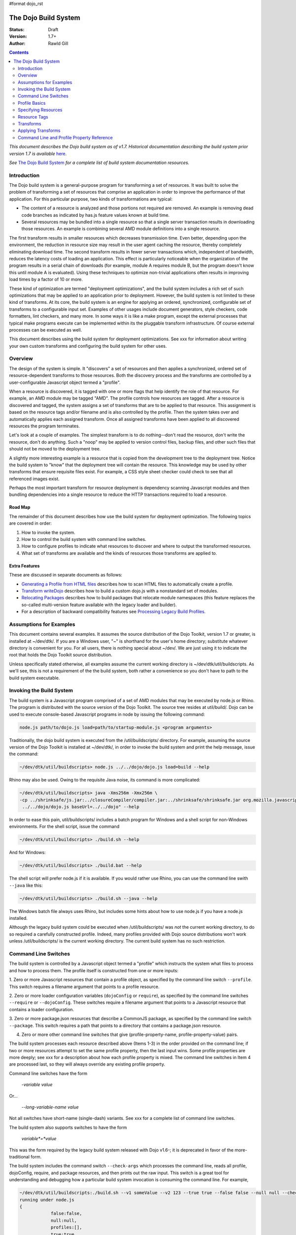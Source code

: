 #format dojo_rst

The Dojo Build System
=====================

:Status: Draft
:Version: 1.7+
:Author: Rawld Gill

.. contents::
   :depth: 2

*This document describes the Dojo build system as of v1.7. Historical documentation describing the build system prior
version 1.7 is available* `here <build/pre17/build>`_.

*See* `The Dojo Build System <build/index>`_ *for a complete list of build system documentation resources.*

============
Introduction
============

The Dojo build system is a general-purpose program for transforming a set of resources. It was built to solve the
problem of transforming a set of resources that comprise an application in order to improve the performance of that
application. For this particular purpose, two kinds of transformations are typical:

* The content of a resource is analyzed and those portions not required are removed. An example is removing dead code
  branches as indicated by has.js feature values known at build time.

* Several resources may be bundled into a single resource so that a single server transaction results in downloading
  those resources. An example is combining several AMD module definitions into a single resource.

The first transform results in smaller resources which decreases transmission time. Even better, depending upon the
environment, the reduction in resource size may result in the user agent caching the resource, thereby completely
eliminating download time. The second transform results in fewer server transactions which, independent of bandwidth,
reduces the latency costs of loading an application. This effect is particularly noticeable when the organization of the
program results in a serial chain of downloads (for example, module A requires module B, but the program doesn't know
this until module A is evaluated). Using these techniques to optimize non-trivial applications often results in
improving load times by a factor of 10 or more.

These kind of optimization are termed "deployment optimizations", and the build system includes a rich set of such
optimizations that may be applied to an application prior to deployment. However, the build system is not limited to
these kind of transforms. At its core, the build system is an engine for applying an ordered, synchronized, configurable
set of transforms to a configurable input set. Examples of other usages include document generators, style checkers,
code formatters, lint checkers, and many more. In some ways it is like a make program, except the external processes
that typical make programs execute can be implemented within its the pluggable transform infrastructure. Of course external
processes can be executed as well.

This document describes using the build system for deployment optimizations. See xxx for information about writing your
own custom transforms and configuring the build system for other uses.

========
Overview
========

The design of the system is simple. It "discovers" a set of resources and then applies a synchronized, ordered set of
resource-dependent transforms to those resources. Both the discovery process and the transforms are controlled by a
user-configurable Javascript object termed a "profile".

When a resource is discovered, it is tagged with one or more flags that help identify the role of that resource. For
example, an AMD module may be tagged "AMD". The profile controls how resources are tagged. After a resource is
discovered and tagged, the system assigns a set of transforms that are to be applied to that resource. This assignment
is based on the resource tags and/or filename and is also controlled by the profile. Then the system takes over and
automatically applies each assigned transform. Once all assigned transforms have been applied to all discovered
resources the program terminates.

Let's look at a couple of examples. The simplest transform is to do nothing--don't read the resource, don't write the
resource, don't do anything. Such a "noop" may be applied to version control files, backup files, and other such files
that should not be moved to the deployment tree.

A slightly more interesting example is a resource that is copied from the development tree to the deployment
tree. Notice the build system to "know" that the deployment tree will contain the resource. This knowledge may be used
by other transforms that ensure requisite files exist. For example, a CSS style sheet checker could check to see that
all referenced images exist.

Perhaps the most important transform for resource deployment is dependency scanning Javascript modules and then bundling
dependencies into a single resource to reduce the HTTP transactions required to load a resource.

Road Map
--------

The remainder of this document describes how use the build system for deployment optimization. The following topics are
covered in order:

1. How to invoke the system.

2. How to control the build system with command line switches.

3. How to configure profiles to indicate what resources to discover and where to output the transformed resources.

4. What set of transforms are available and the kinds of resources those transforms are applied to.

Extra Features
--------------

These are discussed in separate documents as follows:

* `Generating a Profile from HTML files <build/htmlToProfile>`_ describes how to scan HTML files to automatically create
  a profile.

* `Transform writeDojo <build/transforms/writeDojo>`_ describes how to build a custom dojo.js with a nonstandard set of
  modules.

* `Relocating Packages <build/relocatingPackages>`_ describes how to build packages that relocate module namespaces
  (this feature replaces the so-called multi-version feature available with the legacy loader and builder).

* For a description of backward compatibility features see `Processing Legacy Build Profiles <build/legacyBackCompat>`_.

========================
Assumptions for Examples 
========================

This document contains several examples. It assumes the source distribution of the Dojo Toolkit, version 1.7 or greater,
is installed at ~/dev/dtk/. If you are a Windows user, "~" is shorthand for the user's home directory; substitute
whatever directory is convenient for you. For all users, there is nothing special about ~/dev/. We are just using it to
indicate the root that holds the Dojo Toolkit source distribution.

Unless specifically stated otherwise, all examples assume the current working directory is
~/dev/dtk/util/buildscripts. As we'll see, this is not a requirement of the the build system, both rather a convenience
so you don't have to path to the build system executable.

=========================
Invoking the Build System
=========================

The build system is a Javascript program comprised of a set of AMD modules that may be executed by node.js or Rhino. The
program is distributed with the source version of the Dojo Toolkit. The source tree resides at util/build/. Dojo can be
used to execute console-based Javascript programs in node by issuing the following command:

.. code-block :: text

  node.js path/to/dojo.js load=path/to/startup-module.js <program arguments>

Traditionally, the dojo build system is executed from the /util/buildscripts/ directory. For example, assuming the source
version of the Dojo Toolkit is installed at ~/dev/dtk/, in order to invoke the build system and print the help
message, issue the command:

.. code-block :: text

  ~/dev/dtk/util/buildscripts> node.js ../../dojo/dojo.js load=build --help

Rhino may also be used. Owing to the requisite Java noise, its command is more complicated:

.. code-block :: text

  ~/dev/dtk/util/buildscripts> java -Xms256m -Xmx256m \
  -cp ../shrinksafe/js.jar:../closureCompiler/compiler.jar:../shrinksafe/shrinksafe.jar org.mozilla.javascript.tools.shell.Main \
   ../../dojo/dojo.js baseUrl=../../dojo" --help

In order to ease this pain, util/buildscripts/ includes a batch program for Windows and a shell script for non-Windows
environments. For the shell script, issue the command

.. code-block :: text

  ~/dev/dtk/util/buildscripts> ./build.sh --help

And for Windows:

.. code-block :: text

  ~/dev/dtk/util/buildscripts> ./build.bat --help

The shell script will prefer node.js if it is available. If you would rather use Rhino, you can use the command line
swith ``--java`` like this:

.. code-block :: text

  ~/dev/dtk/util/buildscripts> ./build.sh --java --help

The Windows batch file always uses Rhino, but includes some hints about how to use node.js if you have a node.js
installed.

Although the legacy build system could be executed when /util/buildscripts/ was *not* the current working directory, to
do so required a carefully constructed profile. Indeed, many profiles provided with Dojo source distributions won't work
unless /util/buildscripts/ is the current working directory. The current build system has no such restriction.

=====================
Command Line Switches
=====================

The build system is controlled by a Javascript object termed a "profile" which instructs the system what files to
process and how to process them. The profile itself is constructed from one or more inputs:

1. Zero or more Javascript resources that contain a profile object, as specified by the command line switch
``--profile``. This switch requires a filename argument that points to a profile resource.

2. Zero or more loader configuration variables (``dojoConfig`` or ``require``), as specified by the command line switches
``--require`` or ``--dojoConfig``. These switches require a filename argument that points to a Javascript resource that contains a
loader configuration.

3. Zero or more package.json resources that describe a CommonJS package, as specified by the command line switch
``--package``. This switch requires a path that points to a directory that contains a package.json resource.

4. Zero or more other command line switches that give (profile-property-name, profile-property-value) pairs.

The build system processes each resource described above (Items 1-3) in the order provided on the command line; if two
or more resources attempt to set the same profile property, then the last input wins. Some profile properties are more
deeply; see xxx for a description about how each profile property is mixed. The command line switches in Item 4 are
processed last, so they will always override any existing profile property.

Command line switches have the form

  -*variable* *value*

Or...

  --*long-variable-name* *value*

Not all switches have short-name (single-dash) variants. See xxx for a complete list of command line switches.

The build system also supports switches to have the form

  *variable*=*value*

This was the form required by the legacy build system released with Dojo v1.6-; it is deprecated in favor of the
more-traditional form.

The build system includes the command switch ``--check-args`` which processes the command line, reads all profile,
dojoConfig, require, and package resources, and then prints out the raw input. This switch is a great tool for
understanding and debugging how a particular build system invocation is consuming the command line. For example,

.. code-block :: text

    ~/dev/dtk/util/buildscripts:./build.sh --v1 someValue --v2 123 --true true --false false --null null --check-args
    running under node.js
    {
    		false:false,
    		null:null,
    		profiles:[],
    		true:true,
    		v1:"someValue",
    		v2:123
    }

This example points out that number, true, false, and null values are not stored as strings but rather are converted to
Javascript numbers, booleans, and null.

==============
Profile Basics
==============

As described above, the profile used for any particular invocation of the build system is constructed as the aggregate
of one or more resources specified on the command line. Usually, either a profile resource or a loader configuration
resource is used as the basis for the aggregate.

Profile Resources
-----------------

A profile resource is a Javascript resource that defines the variable ``profile``, which must be a Javascript
object. Typically, a profile resource is given the file type
".profile.js". /util/build/examples/simple-profile1.profile.js contains a trivial example; here are the contents of that
resource:

.. code-block :: javascript

  var profile = {
    someProperty:"someValue",
    someOtherProperty:"someOtherValue"
  };

If we invoke the build system with the ``profile`` switch indicating that profile and dump the result with the
``check-args`` switch, this is what you'll see:

.. code-block :: text

  ~/dev/dtk/util/buildscripts:./build.sh --profile ../build/examples/simple1 --check-args
  running under node.js
  processing profile resource /home/rcgill/dev/dtk/util/build/examples/simple1.profile.js
  {profiles:[{
					 basePath:"/home/rcgill/dev/dtk/util/build/examples",
  					 someOtherProperty:"someOtherValue",
					 someProperty:"someValue"
  				}]}

Notice the build system automatically appends the ".profile.js" suffix to the profile argument if that argument does not
contain a file type. When a profile argument is given with no file type, *and* the profile argument contains no path
segments, *and* the profile resource does not exist in the current working directory, then the build system will try to
find the profile in the /util/buildscripts/profiles directory after appending the file type ".profile.js". It is
possible to specify a profile with a file type different than ".profile.js" by including the file type in the profile
argument. Or course your can give the ".profile.js" type explicitly as well.

Notice that the property ``basePath`` was automatically added to the profile object and set to the path at which the
profile resides. If the profile contains the property ``basePath`` and the value of that property is a relative
path, then the build system will automatically resolve that path with respect to the directory in which the profile
resources resides--*not* the current working directory. For example, /util/build/examples/relative-base-path.profile.profile.js
has contents:

.. code-block :: javascript

    var profile = {
    	basePath:"."
    };

Which causes the following ``basePath`` initialization:

.. code-block :: text

    ~/dev/dtk/util/buildscripts:./build.sh --profile ../build/examples/relative-base-path --check-args
    running under node.js
    processing profile resource /home/rcgill/dev/dtk/util/build/examples/relative-base-path.profile.js
    {profiles:[{basePath:"/home/rcgill/dev/dtk/util/build/examples"}]}

``basePath`` is used as the reference path when resolving relative source paths. This design allows the semantics of
relative paths contained within the profile resource te be independent of both the location of the package hierarchy
within the greater file system and the current working directory at the time the build program is invoked.

Profile resources are Javascript resources that are evaluated by the build system. They are not restricted to hold
JSON. They can, and often will, contain functions. For example, /util/build/examples/profile-with-code.profile.js
has contents:

.. code-block :: javascript

    function timestamp(){
    	// this function isn't really necessary...
    	// just using it to show you can call a function to get a profile property value
    	var d = new Date();
    	return d.getFullYear() + '-' + (d.getMonth()+1) + "-" + d.getDate() + "-" +
    		d.getHours() + ':' + d.getMinutes() + ":" + d.getSeconds();
    }
    
    var profile = {
    	basePath:".",
    	buildTimestamp:timestamp()
    };

When exercised with the ``check-args`` switch, you should see something like this:

.. code-block :: text

    ~/dev/dtk/util/buildscripts:./build.sh --profile ../build/examples/profile-with-code --check-args
    running under node.js
    processing profile resource /home/rcgill/dev/dtk/util/build/examples/profile-with-code.profile.js
    {profiles:[{
    					 basePath:"/home/rcgill/dev/dtk/util/build/examples",
    					 buildTimestamp:"2011-9-29-21:34:2"
    				}]}

Congifuruation Resources
------------------------

The command switch ``dojoConfig`` causes the build system read a configuration as given by a variable ``dojoConfig`` as
if it was an ordinary profile. The next section describes how the build system consumes configurations. Also note that
the dojo loader will simply ignore any configuration variable that it does not define. These two feature combine to
allow all or part of an application's build profile to be contained within the application configuration. For example,
/util/build/examples/dojoConfig.js has contents:

.. code-block :: javascript

    var dojoConfig = {
    	packages:[{
    		name:"dojo",
    		location:"../../../dojo"
    	},{
    		name:"dijit",
    		location:"../../../dijit"
    	}]
    };

When exercised with the ``check-args`` switch, you should see something like this:

.. code-block :: text

    ~/dev/dtk/util/buildscripts:./build.sh --dojoConfig ../build/examples/dojoConfig.js --check-args
    running under node.js
    processing dojoConfig resource /home/rcgill/dev/dtk/util/build/examples/dojoConfig.js
    {profiles:[{
    					 basePath:"/home/rcgill/dev/dtk/util/build/examples",
    					 packages:[
    					 		{
    					 				location:"../../../dojo",
    					 				name:"dojo"
    					 		},
    					 		{
    					 				location:"../../../dijit",
    					 				name:"dijit"
    					 		}
    					 ]
    				}]}

Notice that basePath, as automatically provided by the build system, when combined with the package locations, give the
correct locations of the dojo and dijit packages. Also take note that you must provide the complete filename, including
a the file type (if any).

The command switch ``require`` is similar to ``dojoConfig``, but processes a configuration argument applied to the
global AMD require function. For example, /util/build/examples/require.js has contents:

.. code-block :: javascript

    require({
    	packages:[{
    		name:"dojo",
    		location:"../../../dojo"
    	},{
    		name:"dijit",
    		location:"../../../dijit"
    	}]
    });

When exercised with the ``check-args`` switch, you should see something like this:

.. code-block :: text

    ~/dev/dtk/util/buildscripts:./build.sh --require ../build/examples/require.js --check-args
    running under node.js
    processing require resource /home/rcgill/dev/dtk/util/build/examples/require.js
    {profiles:[{
    					 basePath:"/home/rcgill/dev/dtk/util/build/examples",
    					 packages:[
    					 		{
    					 				location:"../../../dojo",
    					 				name:"dojo"
    					 		},
    					 		{
    					 				location:"../../../dijit",
    					 				name:"dijit"
    					 		}
    					 ]
    				}]}

As usual, if absent or relative, basePath is automatically computed. Just like ``dojoConfig``, you must provide the
complete filename.

package.json Resources
----------------------

The command switch ``package`` indicates a package.json file or files, and works slightly differently than the others
discussed so far. First, since the filename is fixed ("package.json"), the file path at which the package.json file
resides is given, absent the explicit name "package.json". Second, more than one package.json files may be given by
providing a comma-separated list of file paths.

As each package.json resource is processed, a profile object is manufactured with the following contents (the variable
``packageJson`` in the code that follows represents the package.json object):

.. code-block :: text

    {
    	basePath:
    	packages:[{
    		name:packageJson.progName || packageJson.name,
    		packageJson:{
    			__selfFilename:<path at which the package.Json file resides>
    			<remaining packageJson properties>
    	}]
    }

Notice that the package.json object is embedded in a package configuration object that the package.json object
represents. Also notice that the property ``__selfFilename`` is set the the absolute path at which the package.Json file
resides and is added to the package.Json object. This gives the reference path for any relative paths found in the
package.json object, the ``directories.lib`` path in particular.

====================
Specifying Resources
====================

The build system "discovers" the set of resources to process by traversing a set of file system trees, individual
directories, and/or individual files. There are two ways to specify which trees, directories, and/or files to
discover:

* provide an explicit list of trees, directories, and/or filenames by providing values for the profile properties
  ``trees``, ``dirs``, and ``files``.

* provide a loader configuration that includes one or more package configurations. All resources in the tree implied by
  the package configuration ``location`` property will be discovered; further, each package configuration may contain
  it's own set of ``trees``, ``dirs``, and ``files`` properties.

Trees, Dirs, and Files
----------------------

The profile properties ``trees``, ``dirs``, and ``files`` all have the same format: an array of (source,
destination [,ignore]) pairs or triples. The source and destination are path names for ``trees`` and ``dirs`` and
filenames for ``files``. In each case the properties say where to discover resources and where to output the
discovered resources after they have been transformed. 

The optional ignore value is a regular expression that solves for resources that should be ignored. As each resource is
discovered, the full filename (including the complete path), is tested against the regular expression; if the regular
expression is satisfied, then the resource is not entered into the transform process. The ignore parameter should not be
used with ``files``, since this property gives a specific set of filenames to discover; after all, if you want to ignore
a specific filename, then just don't put it into the ``files`` property to begin with. Typically, the ignore regular
expression is used to exclude files such as version control files and editor backup files that ought not be part of a
deployment. A common ignore regular expression is ``/(\/\.)|(~$)/``.

In the case of ``trees``, the discover process discovers all files in the file system hierarchy rooted at each given
source path and schedules those resources for writing to the same relative location in the hierarchy rooted at the
associated destination path. ``dirs`` works the same except that only each single directory is processed--the tree is
not traversed. Lastly, ``files`` simply lists a set of specific files to discover.

Relative Paths
--------------

Typically, profiles should *not* contain absolute paths. Instead all paths should be relative which allows project
trees to be copied to different environments without affecting location semantics. All relative source paths (for example,
a relative source value in a ``trees`` item) are computed with respect to the profile property ``basePath``. Recall
from the previous section that the build system will automatically resolve a relative ``basePath`` value with respect
to the path in which the profile resides, and if missing, ``basePath`` defaults to ``"."``.

Relative destination paths are computed with respect to the profile property ``releaseDir``, optionally with a
concatenated path segment given by profile property ``releaseName``. If ``releaseDir`` is relative, then it
is taken to be relative to ``basePath``; if ``releaseDir`` is missing, then it defaults to ``"./release"``. The result
of normalizing ``releaseDir`` (if necessary) and appending ``releaseName`` (if any) is termed "destBasePath".

Let's look at an example. Consider the following file hierarchy (note: the Dojo Toolkit is distributed with
the package.json and profile files indicated below--these are a good source of examples):

.. code-block :: text

    ~/dev
        /dtk
            /dojo
                package.json
                dojo.profile.js
            /dijit
                package.json
                dijit.profile.js
            /dojox
            /util
                /doh
                    package.json
                    doh.profile.js
        /acme
            main.html
            config.js
            app.profile.js
            /lib
                package.json
        /acme-deploy
            /lib
                /dojo
                /dijit
                /acme

Let's assume the acme directory holds an application and it is desired to write the built resource hierarchy for the
application to the directory ~/dev/acme-deploy. In this case, the acme profile file at ~/dev/acme/app.profile.js
might look like this:

.. code-block :: javascript

    var profile = {
    	// point basePath to ~/dev
    	basePath:"..",
    
    	releaseDir:"./acme-deploy",
    	trees:[
            ["./dtk/dojo", "./lib/dojo"]
            ["./dtk/dijit", "./lib/dijit"]
            ["./acme/lib", "./lib/acme"]
    }

Caution: this is not the best way to express this profile; in a moment we'll see how package configurations should be
used instead. However, this example illustrates three key points:

1. Paths can usually be relative. When they can be relative, they should be relative.
2. Resources can be discovered anywhere within the reachable file system.
3. The tree layout can be changed between source and destination locations.

Using a Package Configuration
-----------------------------

Recall a package configuration includes the property ``location`` that gives the root of all package resources. If
``location`` is missing, then it defaults to the package name. If ``location`` is *not* an absolute URL (the
usual case), then it is prefixed with the loader configuration property ``baseUrl``. Since ``baseUrl`` makes little
sense in the context of the build system which is executed with respect to the local file system rather than an HTTP
server, the build system uses the profile property ``basePath`` in place of ``baseUrl`` when resolving relative
paths. With the exception of substituting ``basePath`` for ``baseUrl`` the build system consumes package
configurations just like the loader. Here is the previous example expressed using this feature:

.. code-block :: javascript

    var profile = {
    	// point basePath to ~/dev
    	basePath:"..",

		// point releaseDir to ~/dev/acme-deploy
    	releaseDir:"./acme-deploy"
 
		// now a typical loader packages configuration
		packages:[{
			name:dojo,
			location:"./dtk/dojo"
		},{
			name:dijit,
			location:"./dtk/dijit"
		},{
			name:acme,
			location:"./acme/lib"
		}],
    }

The destination location of each package may be given explicitly in the optional, per-package ``destLocation``
property. If it is missing, then it defaults to the package name, a child of the the release directory.

The real power of this feature is not expressing these package hierarchies in a profile, but rather using the
application configuration to get the hierarchies for free. For example, assume the acme application expressed its
configuration in the resource ~/dev/acme/config.js like this:

.. code-block :: javascript

    var dojoConfig = {
		// loader configuration...
		packages:[{
			name:dojo,
			location:"./dtk/dojo"
		},{
			name:dijit,
			location:"./dtk/dijit"
		},{
			name:acme,
			location:"./acme/lib"
		}],
		deps:["main"]
	}

This configuration may be used to load the application, maybe something like this in the <head> element in
~/dev/acme/main.html.

.. code-block :: html

    <head>
        <script src="./config.js"></script>
    	<script src="../dtk/dojo/dojo.js"></script>
    	<!-- other stuff...maybe -->
    </head>

Given this, the profile at ~/dev/acme/app.profile.js could be rewritten like this:

.. code-block :: javascript

    var profile = {
    	// point basePath to ~/dev
    	basePath:"..",
    	releaseDir:"./acme-deploy",
    }

Finally, both the config.js and profile must be provided to the build system to get the desired effect

.. code-block :: text

    ~/dev/dtk/util/buildscripts:./build.sh --dojoConfig ../../acme/config.js --profile ../../acme/app --release

(Call this example "config and profile" it is equivalent to the example "config with embedded profile" described below.)

This idea of leveraging a loader config can be taken further. Since the dojo loader will simply ignore properties that
it does not define, you can put profile properties directly in the loader configuration. For example,
~/dev/acme/config.js could be written as follows:

.. code-block :: javascript

    var dojoConfig = {
		// loader configuration...
		packages:[{
			name:dojo,
			location:"./dtk/dojo"
		},{
			name:dijit,
			location:"./dtk/dijit"
		},{
			name:acme,
			location:"./acme/lib"
		}],
		deps:["main"],

		// now for some profile properties...

    	// point basePath to ~/dev
    	basePath:"..",

		// point releaseDir to ~/dev/acme-deploy
    	releaseDir:"./acme-deploy"
	}

This eliminates the need for the profile resource completely.

The build system recognizes the property ``build`` which may hold a profile object that is mixed into the configuration
object as if the profile object was specified on the command line following the configuration resource. This design
serves two purposes:

1. It keeps all build-time profile properties nicely bundled under a single property in what is otherwise a loader
configuration object.

2. It provides a method to make changes to some of the loader configuration when it is consumed as a build profile.

For example, the previous loader configuration could be rewritten as follows:

.. code-block :: javascript

    var dojoConfig = {
		// loader configuration...
		packages:[{
			name:dojo,
			location:"./dtk/dojo"
		},{
			name:dijit,
			location:"./dtk/dijit"
		},{
			name:acme,
			location:"./acme/lib"
		}],
		deps:["main"],

		// now for some profile properties...
		build:{
		    // point basePath to ~/dev
    		basePath:"..",

			// point releaseDir to ~/dev/acme-deploy
			releaseDir:"./acme-deploy"
		}
	}

And used to execute a build like this:

.. code-block :: text

    ~/dev/dtk/util/buildscripts:./build.sh --dojoConfig ../../acme/config.js --release

(Call this example "config with embedded profile"; it is equivalent to the example "config and profile" described above.)

Notice how this design eliminates the need to repeat resource location information. Since the development version of the
application has already specified (and debugged!) this information; there is no reason to force an independent
specification for the build profile.

There are a few additional details about package configurations when they are consumed by the build system. First, they
can specify different values for all package config object properties as follows:

* ``name`` may be changed by giving a value for ``destName``
* ``location`` may be changed by giving a value for ``destLocation``
* ``main`` may be changed by giving a value for ``destMain``
* ``packageMap`` may be changed by giving a value for ``destPackageMap``

If ``destName`` is not provided, then is defaults to ``name``. The same applies for the other properties. ``location``,
if relative, is computed with respect to ``basePath``; relative ``destLocation`` is computed with respect to the
computed destBasePath.

Second, package configurations can include the ``trees``, ``dirs``, and ``files`` properties. Relative source paths are
computed with respect to the package ``location`` property; relative destination paths are computed with respect to the
package ``destLocation`` property. The tree

.. code-block :: javascript

    [".", ".", /(\/\.)|(~$)/]

is automatically provided. You can change change the ignore value by giving an explicit tree item with source and destination
paths of ".".

Leveraging package.json Resources
---------------------------------

The build system can use a package.json resource to discover the location of resources and find a default profile for a
particular package. Recall, you can provide a package configuration that includes the property ``packageJson`` by
specifying a package.json resource with the command line switch ``--package``. When the build system encounters such a
package config, it will consume the following properties of that object:

* ``directories.lib``, indicating the packages ``location`` property value.
* ``main``, indicating the package's ``main`` property value
* ``version``, indicating the package's version
* ``dojo.profile``, indicating the default profile associated with the package

Relative paths are computed with respect to the path at which the package.json resource resides.

Given this design, you could build the acme example *without* mentioning the dojo or dijit packages in the profile,
instead supplying the command line argument ``--package ../../dojo,../../dijit``. In practice, this technique is
typically used to execute the default profile of a package. Fore example, the default profile for dojo can be build like
this:

.. code-block :: text

    ~/dev/dtk/util/buildscripts:./build.sh --package .../../dojo

This is possible because of the dojo package.json resource contains the property dojo.profile which indicates the
default profile for the package. As usual, it should be a relative filename and is computed with respect to the path at
which the package.json resource resides.

The design of the ``dojo.profile`` property is quite handy. For example, the authors of the acme program may not be
experts on how best to build dojo or dijit. The idea of a default profile as indicated by the ``dojo.profile`` property
solves this problem even when the package.json resource is not mentioned explicitly. Here's how it works.

When the build system is given a profile that contains a set of packages, it automatically attempts to find and consume
each package's package.json resource. The system looks for the file "package.json" in the directory given by the package
configuration ``location`` property. If a package.json resource is found and that resource contains a ``dojo.profile``
property, then the build system automatically consumes that default profile for that package. The build system will use
any properties in the default profile that are not explicitly mentioned a profile provided at the command line; this
allows an easy way to selectively override profile property values found in the default profile for a particular
package or build scenario.

Mixing Multiple Profile Sources
-------------------------------

Porfiles and profile properties can come from many sources:

* profile resources
* dataConfig and/or require configuration resources
* package.json resources
* default profiles as given by package.json resources
* individual profile property values can be given directly on the command line

This begs the question, what happens when multiple sources try to set the same package property? The answer: generally,
properties are mixed so that properties that come from sources specified later on the command line overwrite properties
from sources specifed earlier. Profile properties are mixed on a per-property basis except for the properties
``packages``, ``paths``, ``plugins``, ``messages``, ``transforms``, and ``staticHasFeatures`` which are mixed
differently. ``packages`` are mixed on a per-package-property basis. See xxx for details about how these other
properties are mixed. Let's look at an example; consider the following two profiles:

*profile-1.profile.js*

.. code-block :: javascript

  var profile = {
      propA:"A",
      propB:"B",
      propC:"C", 
      packages:[{
          name:"myPackage",
          location:"../packages",
          destLocation:"./lib"
      }]
  }

*profile-2.profile.js*

.. code-block :: javascript

  var profile = {
      propB:"profile-2-B",
      propC:"C", 
      propD:"D", 
      packages:[{
          name:"myPackage",
          destLocation:"./packages"
      }]
  }

If the build system was instructed to consume profile-1 followed by profile-2 like this:

.. code-block :: text

    ~/dev/dtk/util/buildscripts:./build.sh --profile path/to/profile-1 --profile path/to/profile-2

Then the following profile object would be computed:

.. code-block :: javascript

  {
      propA:"A",                    // from profile-1
      propB:"profile-2-B",          // overwrite form profile-2
      propC:"C",                    // overwrite from profile-2 that happens to be the same as profile-1
      propD:"D",                    // from profile-2 
      packages:[{
          name:"myPackage",         // from profile-2 
          location:"../packages",   // from profile-2 
          destLocation:"./packages" // overwrite form profile-2
      }]
  }

Lastly, any profile property given on the command line will overwrite any value for that property as computed by mixing
various other profile resources.

Advice
------

Clearly, there are a lot of ways to specify profiles in general and how resources are discovered in particular. Build
scenarios can be trivial or complex, depending upon the particular application. If you've got a tricky use case, the
design described above can almost-certainly handle it. To put a fine point on this, the build system can discover
resources from any reachable path and similarly write transformed resources to any reachable path. There are no
assumptions, restrictions, or requirements imposed by where and how the Dojo Toolkit hierarchy is installed.

Typically, the best way to organize a profile for an application is as follows:

1. Install all dependend packages as per their instructions. Don't fight other package authors.

2. Organize the source code for the application into one or more packages as is appropriate for the design.

3. Construct a Javascript resource that contains the loader configuration necessary to develop the application. Don't
   worry about build issues while developing the application. This resource should be included in appropriate HTML
   resources via a script element before including the dojo loader. Typically, the configuration should reside at the
   root of the application hierarchy, but this is not required.

4. When it comes time to optimize the application for deployment, construct a profile for the application, but do not
   use the profile to specify resources already specified in the configuration constructed in Step 3. Instead, use the
   profile to modify *some* properties in the configuration (if necessary at all) as well as to specify various profile
   properties that control the transforms.

Alternatives/extentions to this general procedure include:

* Providing a default profile for each package the application defines.

* Including all build profile values in the loader configuration resource (they will simply be ignored by the loader).

* Making the configuration configurable, typically depending on a URL query parameter or build switch.

Don't be concerned about the need to download an extra resource to configure the application. As well see in xxx,
the writeDojo transform allows a customized configuration to be embedded in the loader resource and the replacements
transform allows chunks of resources, like the configuration script element, to be replaced--perhaps with nothing.

=============
Resource Tags
=============

The most fundamental attribute of a resource used to indicate which transforms to apply is its file type. Unfortunately
this usually isn't enough. For example, it may be desirable to not apply any transforms to test resources. The build
system includes machinery to "tag" resources with various flags that may be used to signal which transforms to apply.

A profile and each package configuration may contain the property ``resourceTags``, a hash from tag name to
function. Each function takes two arguments, filename and module-id, and returns true if a given resource should be
tagged with the associated tag or false otherwise. All tag tests are applied to every resource and any single resource
may be tagged with several tag names. See the resources dojo/dojo.profile.js for an example.

The dojo build system decides which transforms to apply to a particular resource based its file type and the following
tags:

``test``
  The resource is part of the test code for the package.

``copyOnly``
  The resource should be copied to the destination location and otherwise left unaltered.

``amd``
  The resource is an AMD module.

``miniExclude``
  The resource should not be copied to the destination of the profile property "mini" is truthy.

==========
Transforms
==========

The Dojo Toolkit includes the deployment optimization transforms listed below. See individual transform reference pages
for complete documentation.

* `copy <build/transforms/copy>`_: Copies a resource from a source location to a destination location.

* `depsDump <build/transforms/depsDump>`_: Prints the module dependency graph of one or more modules.

* `depsScan <build/transforms/depsScan>`_: Determines a module's dependencies and interns legacy dojo.cache string resources.

* `dojoPragmas <build/transforms/dojoPragmas>`_: Applies dojo pragmas to a resource.

* `dojoReport <build/transforms/dojoReport>`_: Outputs a report describing a single run of the deployment optimization transforms.

* `hasFindAll <build/transforms/hasFindAll>`_: Finds and optionally reports all has.js feature test usages.

* `hasFixup <build/transforms/hasFixup>`_: Trims dead code branches consequent to has feature values known at build time.

* `hasReport <build/transforms/hasReport>`_: Outputs a report describing the name and location of all has.js feature tests.

* `insertSymbols <build/transforms/insertSymbols>`_: Inserts debugging symbols into Javascript resources.

* `optimizeCss <build/transforms/optimizeCss>`_: Inlines CSS imports and/or removes comments from CSS files.

* `read <build/transforms/read>`_: Reads a resource from the file system.

* `write <build/transforms/write>`_: Writes a resource to the file system.

* `writeAmd <build/transforms/writeAmd>`_: Writes an AMD module to the file system.

* `writeCss <build/transforms/writeCss>`_: Writes a CSS style sheet to the file system

* `writeDojo <build/transforms/writeDojo>`_: Outputs a module that includes the dojo loader; this transform is responsible for writing dojo.js.

* `writeOptimized <build/transforms/writeOptimized>`_: Processes a resource with shrinksafe or the closure compiler and writes the result to the file system.

===================
Applying Transforms
===================

As each resource is discovered, it is submitted to a set of
transforms. The build system decides which transforms to apply by testing each resource against the conditions listed
below, in the order listed. The first test that passes indicates the transforms to apply.

1. Tagged ``ignore``

  * Do nothing; the resource is not read or written

2. Tagged ``miniExclude`` and ``profile.mini`` is true

  * Same as [1]

3. Tagged ``test`` and ``profile.copyTests`` is false

  * Same as [1]

4. Tagged ``copyOnly``

  * Copy resource from source location to destination location (copy).

5. The module ``"dojo/dojo"``

  * Read the resource (read)
  * Apply dojo progras (dojoPragmas)
  * Find all has.js applications (hasFindAll)
  * Trim dead code branches as given by static, build-time has feature values (hasFixup)
  * Write the processed loader module to the destination with a configuration (writeDojo)
  * Optimize the module with shrinksafe or the closure compiler and write the optimized module to the destination (writeOptimized).

6. Modules with the segment ``"/nls/"`` in their module identifier

  * Read the resource (read)
  * Apply dojo progras (dojoPragmas)
  * Find all has.js applications (hasFindAll)
  * Find all dependencies for the module (depsScan)
  * Write the processed  module to the destination (writeAmd)

7. resources  with ``"/nls/"`` in their filename and the filetype of ".js"

  * Same as [6].

8. Tagged ``"synthetic"`` and ``"amd"``

  * Find all dependencies for the module (depsScan)
  * Write the processed  module to the destination (writeAmd)
  * Optimize the module with shrinksafe of the closure compiler and write the optimized module to the destination (writeOptimized).

9. Tagged ``"amd"``

  * Read the resource (read)
  * Apply dojo progras (dojoPragmas)
  * Find all has.js applications (hasFindAll)
  * Insert debugging symbols (insertSymbols)
  * Trim dead code branches as given by static, build-time has feature values (hasFixup)
  * Find all dependencies for the module (depsScan)
  * Write the processed  module to the destination (writeAmd)
  * Optimize the module with shrinksafe of the closure compiler and write the optimized module to the destination (writeOptimized).


10. Resource has a filetype of ".js" and is tagged ``"test"`` and ``profile.copyTests`` is build

  * Same at [9].

11. Resource has filetype of ".js" and is tagged is not tagged ``"test"``

  * Same as [9].

12. Tagged as ``"test"``

  * Read the resource (read)
  * Apply dojo progras (dojoPragmas)
  * Write the processed  module to the destination (write)

13. Resource has file type of ".html" or ".htm"

  * Same at [12].

14. Resource has file type of ".css"

  * Read the resource (read)
  * Optimize CSS (optimizeCss)
  * Write the processed  module to the destination (write)

15. Any other resource

  * Copy resource from source location to destination location (copy).

===========================================
Command Line and Profile Property Reference
===========================================

See `Build Profile Quick Reference Guide <build/qref>`_
